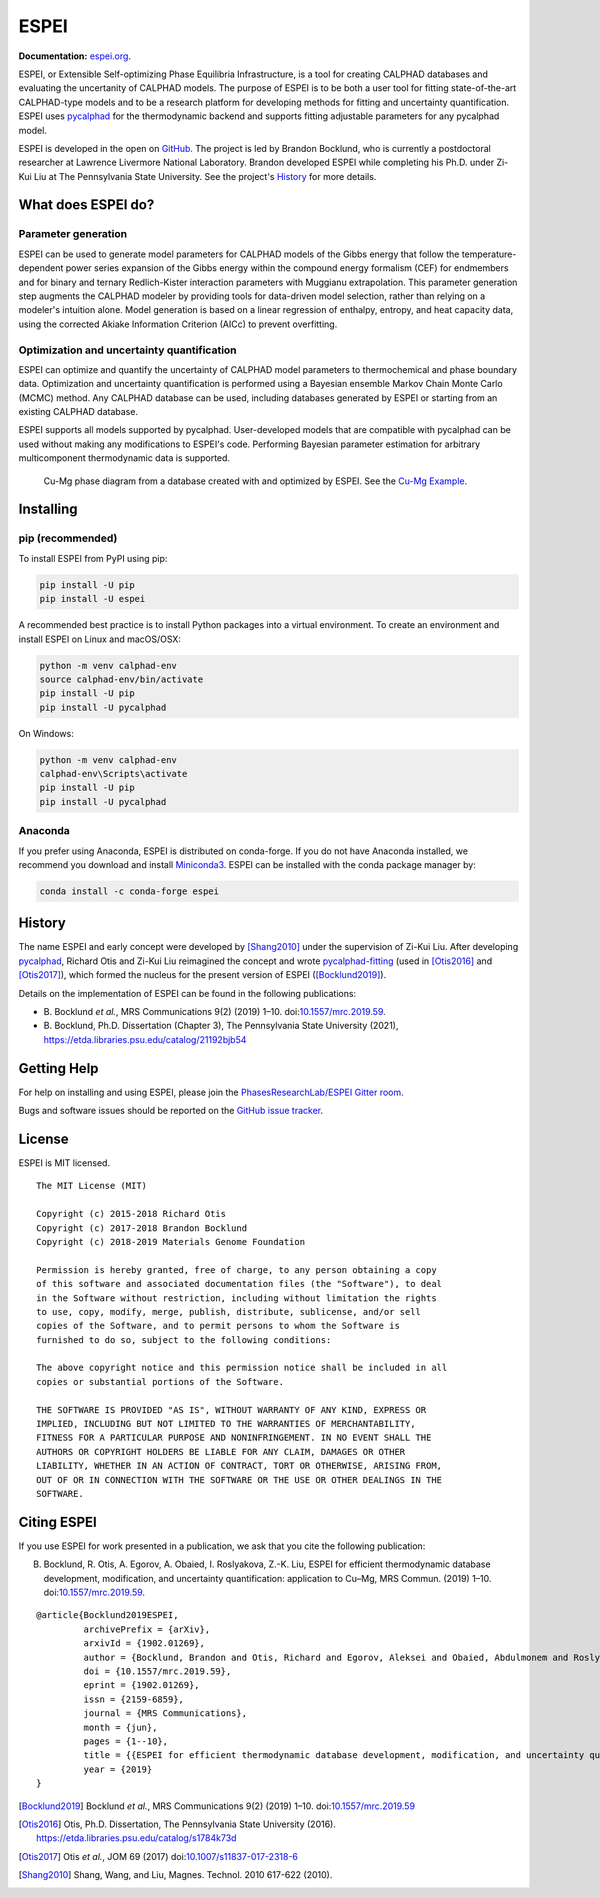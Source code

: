 =====
ESPEI
=====

**Documentation:** `espei.org <https://espei.org>`_.

ESPEI, or Extensible Self-optimizing Phase Equilibria Infrastructure, is a tool for creating CALPHAD databases and evaluating the uncertanity of CALPHAD models.
The purpose of ESPEI is to be both a user tool for fitting state-of-the-art CALPHAD-type models and to be a research platform for developing methods for fitting and uncertainty quantification.
ESPEI uses `pycalphad`_ for the thermodynamic backend and supports fitting adjustable parameters for any pycalphad model.

ESPEI is developed in the open on `GitHub <https://github.com/PhasesResearchLab/ESPEI>`_.
The project is led by Brandon Bocklund, who is currently a postdoctoral researcher at Lawrence Livermore National Laboratory.
Brandon developed ESPEI while completing his Ph.D. under Zi-Kui Liu at The Pennsylvania State University.
See the project's `History`_ for more details.

What does ESPEI do?
-------------------

Parameter generation
~~~~~~~~~~~~~~~~~~~~

ESPEI can be used to generate model parameters for CALPHAD models of the Gibbs energy that follow the temperature-dependent power series expansion of the Gibbs energy within the compound energy formalism (CEF) for endmembers and for binary and ternary Redlich-Kister interaction parameters with Muggianu extrapolation.
This parameter generation step augments the CALPHAD modeler by providing tools for data-driven model selection, rather than relying on a modeler's intuition alone.
Model generation is based on a linear regression of enthalpy, entropy, and heat capacity data, using the corrected Akiake Information Criterion (AICc) to prevent overfitting.

Optimization and uncertainty quantification
~~~~~~~~~~~~~~~~~~~~~~~~~~~~~~~~~~~~~~~~~~~

ESPEI can optimize and quantify the uncertainty of CALPHAD model parameters to thermochemical and phase boundary data.
Optimization and uncertainty quantification is performed using a Bayesian ensemble Markov Chain Monte Carlo (MCMC) method.
Any CALPHAD database can be used, including databases generated by ESPEI or starting from an existing CALPHAD database.

ESPEI supports all models supported by pycalphad.
User-developed models that are compatible with pycalphad can be used without making any modifications to ESPEI's code.
Performing Bayesian parameter estimation for arbitrary multicomponent thermodynamic data is supported.

.. figure:: docs/_static/cu-mg-mcmc-phase-diagram.png
    :alt: Cu-Mg phase diagram
    :scale: 100%

    Cu-Mg phase diagram from a database created with and optimized by ESPEI.
    See the `Cu-Mg Example <https://espei.org/en/latest/cu-mg-example.html>`_.

Installing
----------

pip (recommended)
~~~~~~~~~~~~~~~~~

To install ESPEI from PyPI using pip:

.. code-block:: bash

   pip install -U pip
   pip install -U espei

A recommended best practice is to install Python packages into a virtual environment.
To create an environment and install ESPEI on Linux and macOS/OSX:

.. code-block:: bash

   python -m venv calphad-env
   source calphad-env/bin/activate
   pip install -U pip
   pip install -U pycalphad

On Windows:

.. code-block:: batch

   python -m venv calphad-env
   calphad-env\Scripts\activate
   pip install -U pip
   pip install -U pycalphad

Anaconda
~~~~~~~~

If you prefer using Anaconda, ESPEI is distributed on conda-forge.
If you do not have Anaconda installed, we recommend you download and install `Miniconda3 <https://docs.conda.io/en/latest/miniconda.html>`_.
ESPEI can be installed with the conda package manager by:

.. code-block:: bash

    conda install -c conda-forge espei


History
-------

The name ESPEI and early concept were developed by [Shang2010]_ under the supervision of Zi-Kui Liu.
After developing `pycalphad`_, Richard Otis and Zi-Kui Liu reimagined the concept and wrote
`pycalphad-fitting`_ (used in [Otis2016]_ and [Otis2017]_), which formed the nucleus for the present version of ESPEI ([Bocklund2019]_).

Details on the implementation of ESPEI can be found in the following publications: 

- B\. Bocklund *et al.*, MRS Communications 9(2) (2019) 1–10. doi:`10.1557/mrc.2019.59 <https://doi.org/10.1557/mrc.2019.59>`_.
- B\. Bocklund, Ph.D. Dissertation (Chapter 3), The Pennsylvania State University (2021), https://etda.libraries.psu.edu/catalog/21192bjb54



Getting Help
------------

For help on installing and using ESPEI, please join the `PhasesResearchLab/ESPEI Gitter room <https://gitter.im/PhasesResearchLab/ESPEI>`_.

Bugs and software issues should be reported on the `GitHub issue tracker <https://github.com/PhasesResearchLab/ESPEI/issues>`_.


License
-------

ESPEI is MIT licensed.

::

   The MIT License (MIT)

   Copyright (c) 2015-2018 Richard Otis
   Copyright (c) 2017-2018 Brandon Bocklund
   Copyright (c) 2018-2019 Materials Genome Foundation

   Permission is hereby granted, free of charge, to any person obtaining a copy
   of this software and associated documentation files (the "Software"), to deal
   in the Software without restriction, including without limitation the rights
   to use, copy, modify, merge, publish, distribute, sublicense, and/or sell
   copies of the Software, and to permit persons to whom the Software is
   furnished to do so, subject to the following conditions:

   The above copyright notice and this permission notice shall be included in all
   copies or substantial portions of the Software.

   THE SOFTWARE IS PROVIDED "AS IS", WITHOUT WARRANTY OF ANY KIND, EXPRESS OR
   IMPLIED, INCLUDING BUT NOT LIMITED TO THE WARRANTIES OF MERCHANTABILITY,
   FITNESS FOR A PARTICULAR PURPOSE AND NONINFRINGEMENT. IN NO EVENT SHALL THE
   AUTHORS OR COPYRIGHT HOLDERS BE LIABLE FOR ANY CLAIM, DAMAGES OR OTHER
   LIABILITY, WHETHER IN AN ACTION OF CONTRACT, TORT OR OTHERWISE, ARISING FROM,
   OUT OF OR IN CONNECTION WITH THE SOFTWARE OR THE USE OR OTHER DEALINGS IN THE
   SOFTWARE.


Citing ESPEI
------------

If you use ESPEI for work presented in a publication, we ask that you cite the following publication:

B. Bocklund, R. Otis, A. Egorov, A. Obaied, I. Roslyakova, Z.-K. Liu, ESPEI for efficient thermodynamic database development, modification, and uncertainty quantification: application to Cu–Mg, MRS Commun. (2019) 1–10. doi:`10.1557/mrc.2019.59 <https://doi.org/10.1557/mrc.2019.59>`_.

::

   @article{Bocklund2019ESPEI,
            archivePrefix = {arXiv},
            arxivId = {1902.01269},
            author = {Bocklund, Brandon and Otis, Richard and Egorov, Aleksei and Obaied, Abdulmonem and Roslyakova, Irina and Liu, Zi-Kui},
            doi = {10.1557/mrc.2019.59},
            eprint = {1902.01269},
            issn = {2159-6859},
            journal = {MRS Communications},
            month = {jun},
            pages = {1--10},
            title = {{ESPEI for efficient thermodynamic database development, modification, and uncertainty quantification: application to Cu–Mg}},
            year = {2019}
   }


.. _pycalphad-fitting: https://github.com/richardotis/pycalphad-fitting
.. _pycalphad: http://pycalphad.org

.. [Bocklund2019] Bocklund *et al.*, MRS Communications 9(2) (2019) 1–10. doi:`10.1557/mrc.2019.59 <https://doi.org/10.1557/mrc.2019.59>`_
.. [Otis2016] Otis, Ph.D. Dissertation, The Pennsylvania State University (2016). https://etda.libraries.psu.edu/catalog/s1784k73d
.. [Otis2017] Otis *et al.*, JOM 69 (2017) doi:`10.1007/s11837-017-2318-6 <http://doi.org/10.1007/s11837-017-2318-6>`_
.. [Shang2010] Shang, Wang, and Liu, Magnes. Technol. 2010 617-622 (2010).
